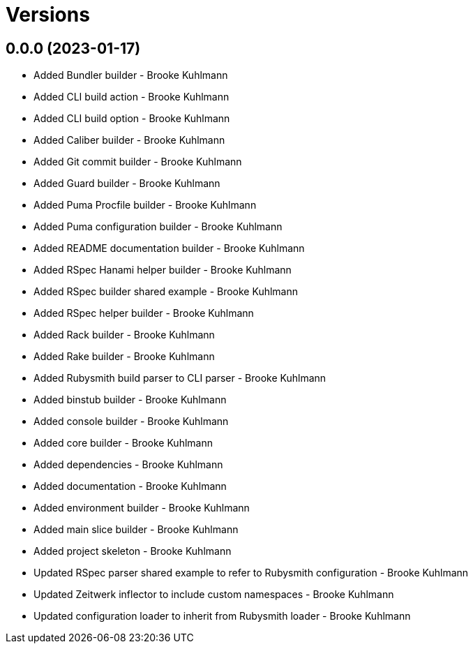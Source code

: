 = Versions

== 0.0.0 (2023-01-17)

* Added Bundler builder - Brooke Kuhlmann
* Added CLI build action - Brooke Kuhlmann
* Added CLI build option - Brooke Kuhlmann
* Added Caliber builder - Brooke Kuhlmann
* Added Git commit builder - Brooke Kuhlmann
* Added Guard builder - Brooke Kuhlmann
* Added Puma Procfile builder - Brooke Kuhlmann
* Added Puma configuration builder - Brooke Kuhlmann
* Added README documentation builder - Brooke Kuhlmann
* Added RSpec Hanami helper builder - Brooke Kuhlmann
* Added RSpec builder shared example - Brooke Kuhlmann
* Added RSpec helper builder - Brooke Kuhlmann
* Added Rack builder - Brooke Kuhlmann
* Added Rake builder - Brooke Kuhlmann
* Added Rubysmith build parser to CLI parser - Brooke Kuhlmann
* Added binstub builder - Brooke Kuhlmann
* Added console builder - Brooke Kuhlmann
* Added core builder - Brooke Kuhlmann
* Added dependencies - Brooke Kuhlmann
* Added documentation - Brooke Kuhlmann
* Added environment builder - Brooke Kuhlmann
* Added main slice builder - Brooke Kuhlmann
* Added project skeleton - Brooke Kuhlmann
* Updated RSpec parser shared example to refer to Rubysmith configuration - Brooke Kuhlmann
* Updated Zeitwerk inflector to include custom namespaces - Brooke Kuhlmann
* Updated configuration loader to inherit from Rubysmith loader - Brooke Kuhlmann
